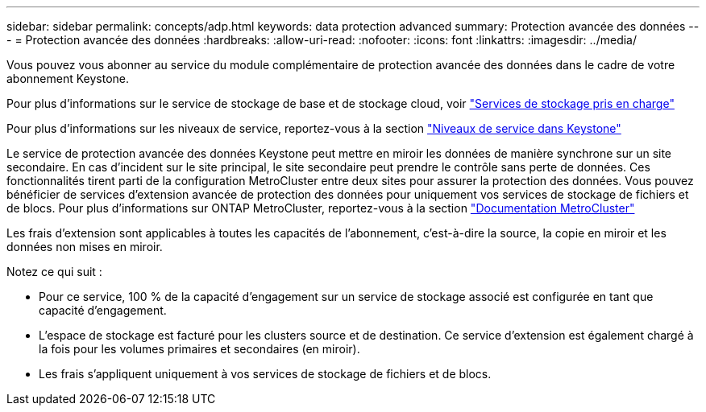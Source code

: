 ---
sidebar: sidebar 
permalink: concepts/adp.html 
keywords: data protection advanced 
summary: Protection avancée des données 
---
= Protection avancée des données
:hardbreaks:
:allow-uri-read: 
:nofooter: 
:icons: font
:linkattrs: 
:imagesdir: ../media/


[role="lead"]
Vous pouvez vous abonner au service du module complémentaire de protection avancée des données dans le cadre de votre abonnement Keystone.

Pour plus d'informations sur le service de stockage de base et de stockage cloud, voir link:../concepts/supported-storage-services.html["Services de stockage pris en charge"]

Pour plus d'informations sur les niveaux de service, reportez-vous à la section link:../concepts/service-levels.html["Niveaux de service dans Keystone"]

Le service de protection avancée des données Keystone peut mettre en miroir les données de manière synchrone sur un site secondaire. En cas d'incident sur le site principal, le site secondaire peut prendre le contrôle sans perte de données. Ces fonctionnalités tirent parti de la configuration MetroCluster entre deux sites pour assurer la protection des données. Vous pouvez bénéficier de services d'extension avancée de protection des données pour uniquement vos services de stockage de fichiers et de blocs. Pour plus d'informations sur ONTAP MetroCluster, reportez-vous à la section link:https://docs.netapp.com/us-en/ontap-metrocluster["Documentation MetroCluster"]

Les frais d'extension sont applicables à toutes les capacités de l'abonnement, c'est-à-dire la source, la copie en miroir et les données non mises en miroir.

Notez ce qui suit :

* Pour ce service, 100 % de la capacité d'engagement sur un service de stockage associé est configurée en tant que capacité d'engagement.
* L'espace de stockage est facturé pour les clusters source et de destination. Ce service d'extension est également chargé à la fois pour les volumes primaires et secondaires (en miroir).
* Les frais s'appliquent uniquement à vos services de stockage de fichiers et de blocs.

